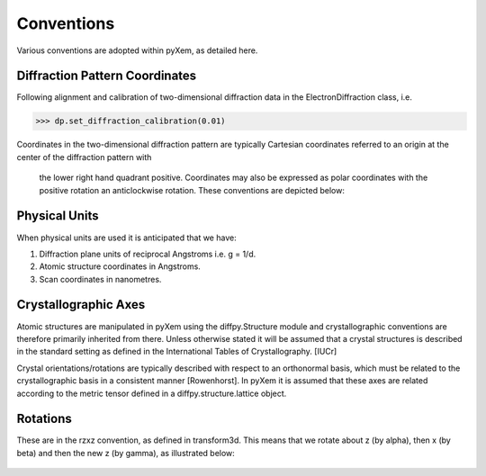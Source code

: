 Conventions
===========

Various conventions are adopted within pyXem, as detailed here.


Diffraction Pattern Coordinates
-------------------------------

Following alignment and calibration of two-dimensional diffraction data in the
ElectronDiffraction class, i.e.

.. code-block:: python

    >>> dp.set_diffraction_calibration(0.01)

Coordinates in the two-dimensional diffraction pattern are typically Cartesian
coordinates referred to an origin at the center of the diffraction pattern with
 the lower right hand quadrant positive. Coordinates may also be expressed as
 polar coordinates with the positive rotation an anticlockwise rotation. These
 conventions are depicted below:

.. figure:: images/axis_conventions_pyxem.png
   :align: center
   :width: 600


Physical Units
--------------

When physical units are used it is anticipated that we have:

1) Diffraction plane units of reciprocal Angstroms i.e. g = 1/d.
2) Atomic structure coordinates in Angstroms.
3) Scan coordinates in nanometres.


Crystallographic Axes
---------------------

Atomic structures are manipulated in pyXem using the diffpy.Structure module and
crystallographic conventions are therefore primarily inherited from there.
Unless otherwise stated it will be assumed that a crystal structures is
described in the standard setting as defined in the International Tables of
Crystallography. [IUCr]

Crystal orientations/rotations are typically described with respect to an
orthonormal basis, which must be related to the crystallographic basis in a
consistent manner [Rowenhorst]. In pyXem it is assumed that these axes are
related according to the metric tensor defined in a diffpy.structure.lattice
object.


Rotations
---------

These are in the rzxz convention, as defined in transform3d. This means that we
rotate about z (by alpha), then x (by beta) and then the new z (by gamma), as
illustrated below:

.. figure:: images/euler_angles.png
   :align: center
   :width: 600
